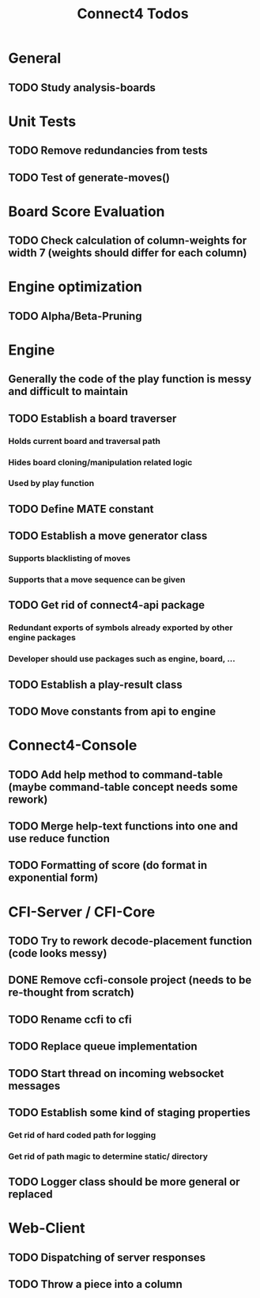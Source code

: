 #+TITLE:Connect4 Todos

* General
** TODO Study analysis-boards


* Unit Tests
** TODO Remove redundancies from tests
** TODO Test of generate-moves()


* Board Score Evaluation
** TODO Check calculation of column-weights for width 7 (weights should differ for each column)



* Engine optimization
** TODO Alpha/Beta-Pruning



* Engine
** Generally the code of the play function is messy and difficult to maintain
** TODO Establish a board traverser
*** Holds current board and traversal path
*** Hides board cloning/manipulation related logic
*** Used by play function
** TODO Define MATE constant
** TODO Establish a move generator class
*** Supports blacklisting of moves
*** Supports that a move sequence can be given
** TODO Get rid of connect4-api package
*** Redundant exports of symbols already exported by other engine packages
*** Developer should use packages such as engine, board, ... 
** TODO Establish a play-result class
** TODO Move constants from api to engine

* Connect4-Console
** TODO Add help method to command-table (maybe command-table concept needs some rework)
** TODO Merge help-text functions into one and use reduce function
** TODO Formatting of score (do format in exponential form)


* CFI-Server / CFI-Core
** TODO Try to rework decode-placement function (code looks messy)
** DONE Remove ccfi-console project (needs to be re-thought from scratch)
** TODO Rename ccfi to cfi
** TODO Replace queue implementation
** TODO Start thread on incoming websocket messages
** TODO Establish some kind of staging properties 
*** Get rid of hard coded path for logging
*** Get rid of path magic to determine static/ directory 
** TODO Logger class should be more general or replaced


* Web-Client
** TODO Dispatching of server responses
** TODO Throw a piece into a column
** 
